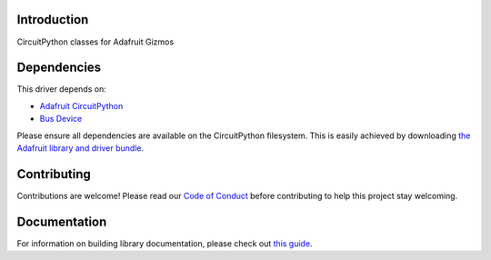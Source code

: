Introduction
============

.. image:: https://readthedocs.org/projects/adafruit-circuitpython-gizmo/badge/?version=latest
    :target: https://circuitpython.readthedocs.io/projects/gizmo/en/latest/
    :alt: Documentation Status

.. image:: https://img.shields.io/discord/327254708534116352.svg
    :target: https://discord.gg/nBQh6qu
    :alt: Discord

.. image:: https://travis-ci.com/adafruit/Adafruit_CircuitPython_Gizmo.svg?branch=master
    :target: https://travis-ci.com/adafruit/Adafruit_CircuitPython_Gizmo
    :alt: Build Status

CircuitPython classes for Adafruit Gizmos


Dependencies
=============
This driver depends on:

* `Adafruit CircuitPython <https://github.com/adafruit/circuitpython>`_
* `Bus Device <https://github.com/adafruit/Adafruit_CircuitPython_BusDevice>`_

Please ensure all dependencies are available on the CircuitPython filesystem.
This is easily achieved by downloading
`the Adafruit library and driver bundle <https://circuitpython.org/libraries>`_.

Contributing
============

Contributions are welcome! Please read our `Code of Conduct
<https://github.com/adafruit/Adafruit_CircuitPython_Gizmo/blob/master/CODE_OF_CONDUCT.md>`_
before contributing to help this project stay welcoming.

Documentation
=============

For information on building library documentation, please check out `this guide <https://learn.adafruit.com/creating-and-sharing-a-circuitpython-library/sharing-our-docs-on-readthedocs#sphinx-5-1>`_.
